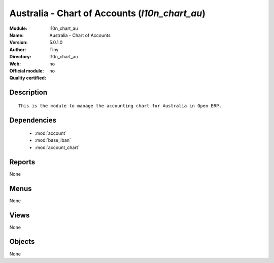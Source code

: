 
.. module:: l10n_chart_au
    :synopsis: Australia - Chart of Accounts 
    :noindex:
.. 

.. raw:: html

    <link rel="stylesheet" href="../_static/hide_objects_in_sidebar.css" type="text/css" />

Australia - Chart of Accounts (*l10n_chart_au*)
===============================================
:Module: l10n_chart_au
:Name: Australia - Chart of Accounts
:Version: 5.0.1.0
:Author: Tiny
:Directory: l10n_chart_au
:Web: 
:Official module: no
:Quality certified: no

Description
-----------

::

  This is the module to manage the accounting chart for Australia in Open ERP.

Dependencies
------------

 * :mod:`account`
 * :mod:`base_iban`
 * :mod:`account_chart`

Reports
-------

None


Menus
-------


None


Views
-----


None



Objects
-------

None
